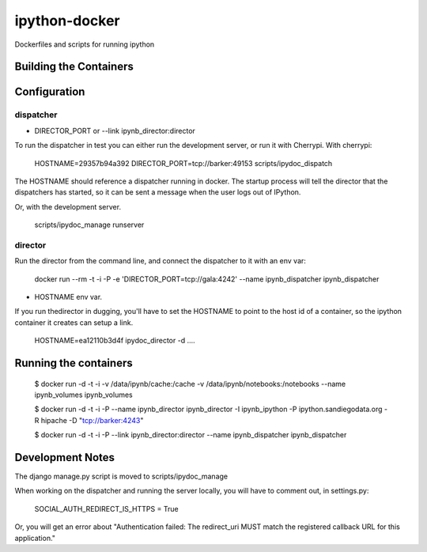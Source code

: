 ipython-docker
==============

Dockerfiles and scripts for running ipython 


Building the Containers
-----------------------

Configuration
-------------

dispatcher
++++++++++

* DIRECTOR_PORT or --link ipynb_director:director

To run the dispatcher in test you can either run the development server, or run it with Cherrypi. With cherrypi:

    HOSTNAME=29357b94a392 DIRECTOR_PORT=tcp://barker:49153  scripts/ipydoc_dispatch

The HOSTNAME should reference a dispatcher running in docker. The startup process will tell the director that
the dispatchers has started, so it can be sent a message when the user logs out of IPython.

Or, with the development server.

    scripts/ipydoc_manage runserver


director
++++++++

Run the director from the command line, and connect the dispatcher to it with an env var:

    docker run --rm -t -i  -P  -e 'DIRECTOR_PORT=tcp://gala:4242' --name ipynb_dispatcher ipynb_dispatcher

* HOSTNAME env var.

If you run thedirector in dugging, you'll have to set the HOSTNAME to point to the host id of
a container, so the ipython container it creates can setup a link.

    HOSTNAME=ea12110b3d4f ipydoc_director -d  ....


Running the containers
----------------------

    $ docker run -d -t -i -v /data/ipynb/cache:/cache -v /data/ipynb/notebooks:/notebooks --name ipynb_volumes ipynb_volumes

    $ docker run -d -t -i  -P --name ipynb_director ipynb_director  -I ipynb_ipython -P ipython.sandiegodata.org -R hipache  -D "tcp://barker:4243"

    $ docker run -d -t -i  -P --link ipynb_director:director --name ipynb_dispatcher ipynb_dispatcher


Development Notes
-----------------

The django manage.py script is moved to scripts/ipydoc_manage

When working on the dispatcher and  running the server locally, you will have to comment out, in settings.py:

    SOCIAL_AUTH_REDIRECT_IS_HTTPS = True

Or, you will get an error about "Authentication failed: The redirect_uri MUST match the registered callback URL for this application."